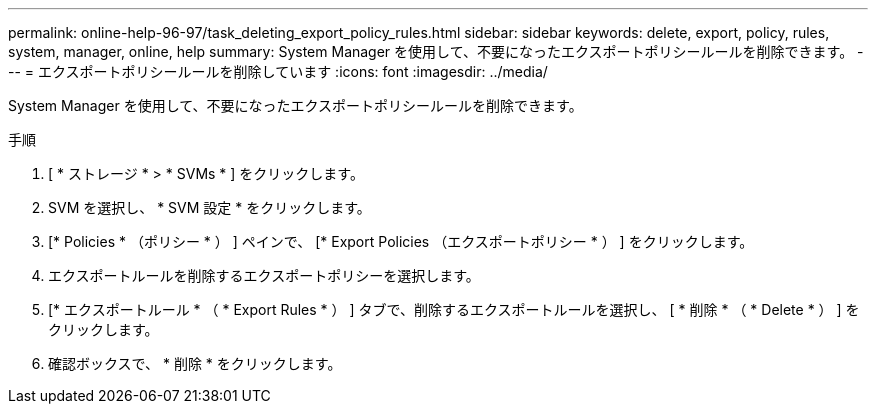 ---
permalink: online-help-96-97/task_deleting_export_policy_rules.html 
sidebar: sidebar 
keywords: delete, export, policy, rules, system, manager, online, help 
summary: System Manager を使用して、不要になったエクスポートポリシールールを削除できます。 
---
= エクスポートポリシールールを削除しています
:icons: font
:imagesdir: ../media/


[role="lead"]
System Manager を使用して、不要になったエクスポートポリシールールを削除できます。

.手順
. [ * ストレージ * > * SVMs * ] をクリックします。
. SVM を選択し、 * SVM 設定 * をクリックします。
. [* Policies * （ポリシー * ） ] ペインで、 [* Export Policies （エクスポートポリシー * ） ] をクリックします。
. エクスポートルールを削除するエクスポートポリシーを選択します。
. [* エクスポートルール * （ * Export Rules * ） ] タブで、削除するエクスポートルールを選択し、 [ * 削除 * （ * Delete * ） ] をクリックします。
. 確認ボックスで、 * 削除 * をクリックします。

